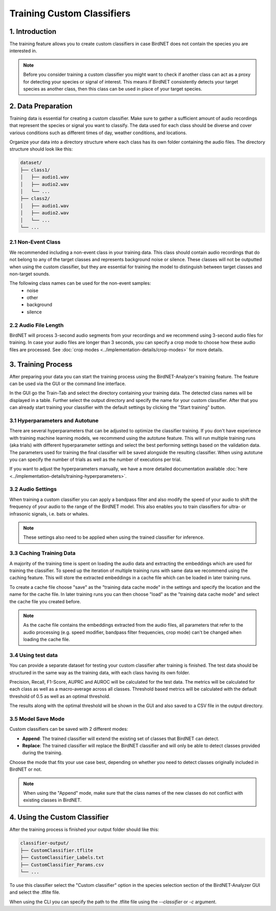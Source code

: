 Training Custom Classifiers
==============================================

1. Introduction 
----------------

The training feature allows you to create custom classifiers in case BirdNET does not contain the species you are interested in.

.. note::
    Before you consider training a custom classifier you might want to check if another class can act as a proxy for detecting your species or signal of interest.
    This means if BirdNET consistently detects your target species as another class, then this class can be used in place of your target species.

2. Data Preparation
----------------------

Training data is essential for creating a custom classifier. Make sure to gather a sufficient amount of audio recordings that represent the species or signal you want to classify.
The data used for each class should be diverse and cover various conditions such as different times of day, weather conditions, and locations.

Organize your data into a directory structure where each class has its own folder containing the audio files. The directory structure should look like this:

.. code-block:: text

  dataset/
  ├── class1/
  │   ├── audio1.wav
  │   ├── audio2.wav
  │   └── ...
  ├── class2/
  │   ├── audio1.wav
  │   ├── audio2.wav
  │   └── ...
  └── ...


2.1 Non-Event Class
#####################

We recommended including a non-event class in your training data. This class should contain audio recordings that do not belong to any of the target classes and represents background noise or silence.
These classes will not be outputted when using the custom classifier, but they are essential for training the model to distinguish between target classes and non-target sounds.

The following class names can be used for the non-event samples:
  - noise
  - other
  - background
  - silence

2.2 Audio File Length
#####################

BirdNET will process 3-second audio segments from your recordings and we recommend using 3-second audio files for training.
In case your audio files are longer than 3 seconds, you can specify a crop mode to choose how these audio files are processed. See :doc:`crop modes <../implementation-details/crop-modes>` for more details. 

3. Training Process
----------------------

After preparing your data you can start the training process using the BirdNET-Analyzer's training feature.
The feature can be used via the GUI or the command line interface.

In the GUI go the Train-Tab and select the directory containing your training data. The detected class names will be displayed in a table.
Further select the output directory and specify the name for your custom classifier. After that you can already start training your classifier with the default settings by clicking the "Start training" button.

3.1 Hyperparameters and Autotune
#################################

There are several hyperparameters that can be adjusted to optimize the classifier training.
If you don't have experience with training machine learning models, we recommend using the autotune feature.
This will run multiple training runs (aka trials) with different hyperparameter settings and select the best performing settings based on the validation data.
The parameters used for training the final classifier will be saved alongside the resulting classifier.
When using autotune you can specify the number of trials as well as the number of executions per trial.

If you want to adjust the hyperparameters manually, we have a more detailed documentation available :doc:`here <../implementation-details/training-hyperparameters>`.

3.2 Audio Settings
###################

When training a custom classifier you can apply a bandpass filter and also modify the speed of your audio to shift the frequency of your audio to the range of the BirdNET model.
This also enables you to train classifiers for ultra- or infrasonic signals, i.e. bats or whales.

.. note::
   These settings also need to be applied when using the trained classifier for inference.

3.3 Caching Training Data
##########################

A majority of the training time is spent on loading the audio data and extracting the embeddings which are used for training the classifier.
To speed up the iteration of multiple training runs with same data we recommend using the caching feature. This will store the extracted embeddings in a cache file which can be loaded in later training runs. 

To create a cache file choose "save" as the "training data cache mode" in the settings and specify the location and the name for the cache file.
In later training runs you can then choose "load" as the "training data cache mode" and select the cache file you created before.


.. note::
  As the cache file contains the embeddings extracted from the audio files, all parameters that refer to the audio processing (e.g. speed modifier, bandpass filter frequencies, crop mode) can't be changed when loading the cache file.

3.4 Using test data
#####################

You can provide a separate dataset for testing your custom classifier after training is finished.
The test data should be structured in the same way as the training data, with each class having its own folder.

Precision, Recall, F1-Score, AUPRC and AUROC will be calculated for the test data.
The metrics will be calculated for each class as well as a macro-average across all classes.
Threshold based metrics will be calculated with the default threshold of 0.5 as well as an optimal threshold.

The results along with the optimal threshold will be shown in the GUI and also saved to a CSV file in the output directory.

3.5 Model Save Mode
##########################

Custom classifiers can be saved with 2 different modes:

- **Append**: The trained classifier will extend the existing set of classes that BirdNET can detect. 
- **Replace**: The trained classifier will replace the BirdNET classifier and will only be able to detect classes provided during the training.

Choose the mode that fits your use case best, depending on whether you need to detect classes originally included in BirdNET or not.

.. note::
   When using the "Append" mode, make sure that the class names of the new classes do not conflict with existing classes in BirdNET.

4. Using the Custom Classifier
--------------------------------

After the training process is finished your output folder should like this:

.. code-block:: text

  classifier-output/
  ├── CustomClassifier.tflite
  ├── CustomClassifier_Labels.txt
  ├── CustomClassifier_Params.csv
  └── ...

To use this classifier select the "Custom classifier" option in the species selection section of the BirdNET-Analyzer GUI and select the .tflite file.

When using the CLI you can specify the path to the .tflite file using the `--classifier` or `-c` argument.